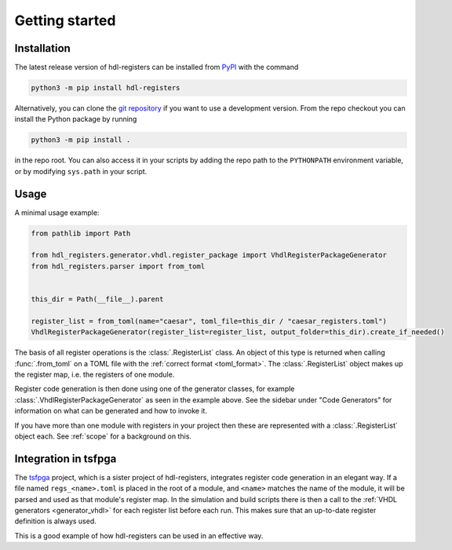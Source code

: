 Getting started
===============

.. _installation:

Installation
------------

The latest release version of hdl-registers can be installed from
`PyPI <https://pypi.org/project/hdl-registers/>`__ with the command

.. code-block:: shell

  python3 -m pip install hdl-registers

Alternatively, you can clone the `git repository <https://github.com/hdl-registers/hdl-registers>`__
if you want to use a development version.
From the repo checkout you can install the Python package by running

.. code-block:: shell

  python3 -m pip install .

in the repo root.
You can also access it in your scripts by adding the repo path to the ``PYTHONPATH`` environment
variable, or by modifying ``sys.path`` in your script.



.. _usage:

Usage
-----

A minimal usage example:

.. code-block:: python

  from pathlib import Path

  from hdl_registers.generator.vhdl.register_package import VhdlRegisterPackageGenerator
  from hdl_registers.parser import from_toml


  this_dir = Path(__file__).parent

  register_list = from_toml(name="caesar", toml_file=this_dir / "caesar_registers.toml")
  VhdlRegisterPackageGenerator(register_list=register_list, output_folder=this_dir).create_if_needed()

The basis of all register operations is the :class:`.RegisterList` class.
An object of this type is returned when calling :func:`.from_toml` on a TOML file with the
:ref:`correct format <toml_format>`.
The :class:`.RegisterList` object makes up the register map, i.e. the registers of one module.

Register code generation is then done using one of the generator classes,
for example :class:`.VhdlRegisterPackageGenerator` as seen in the example above.
See the sidebar under "Code Generators" for information on what can be generated and how to
invoke it.

If you have more than one module with registers in your project then these are represented with a
:class:`.RegisterList` object each.
See :ref:`scope` for a background on this.



Integration in tsfpga
---------------------

The `tsfpga <https://tsfpga.com>`__ project, which is a sister project of hdl-registers,
integrates register code generation in an elegant way.
If a file named ``regs_<name>.toml`` is placed in the root of a module, and ``<name>`` matches the
name of the module, it will be parsed and used as that module's register map.
In the simulation and build scripts there is then a call to the
:ref:`VHDL generators <generator_vhdl>` for each register list before each run.
This makes sure that an up-to-date register definition is always used.

This is a good example of how hdl-registers can be used in an effective way.
